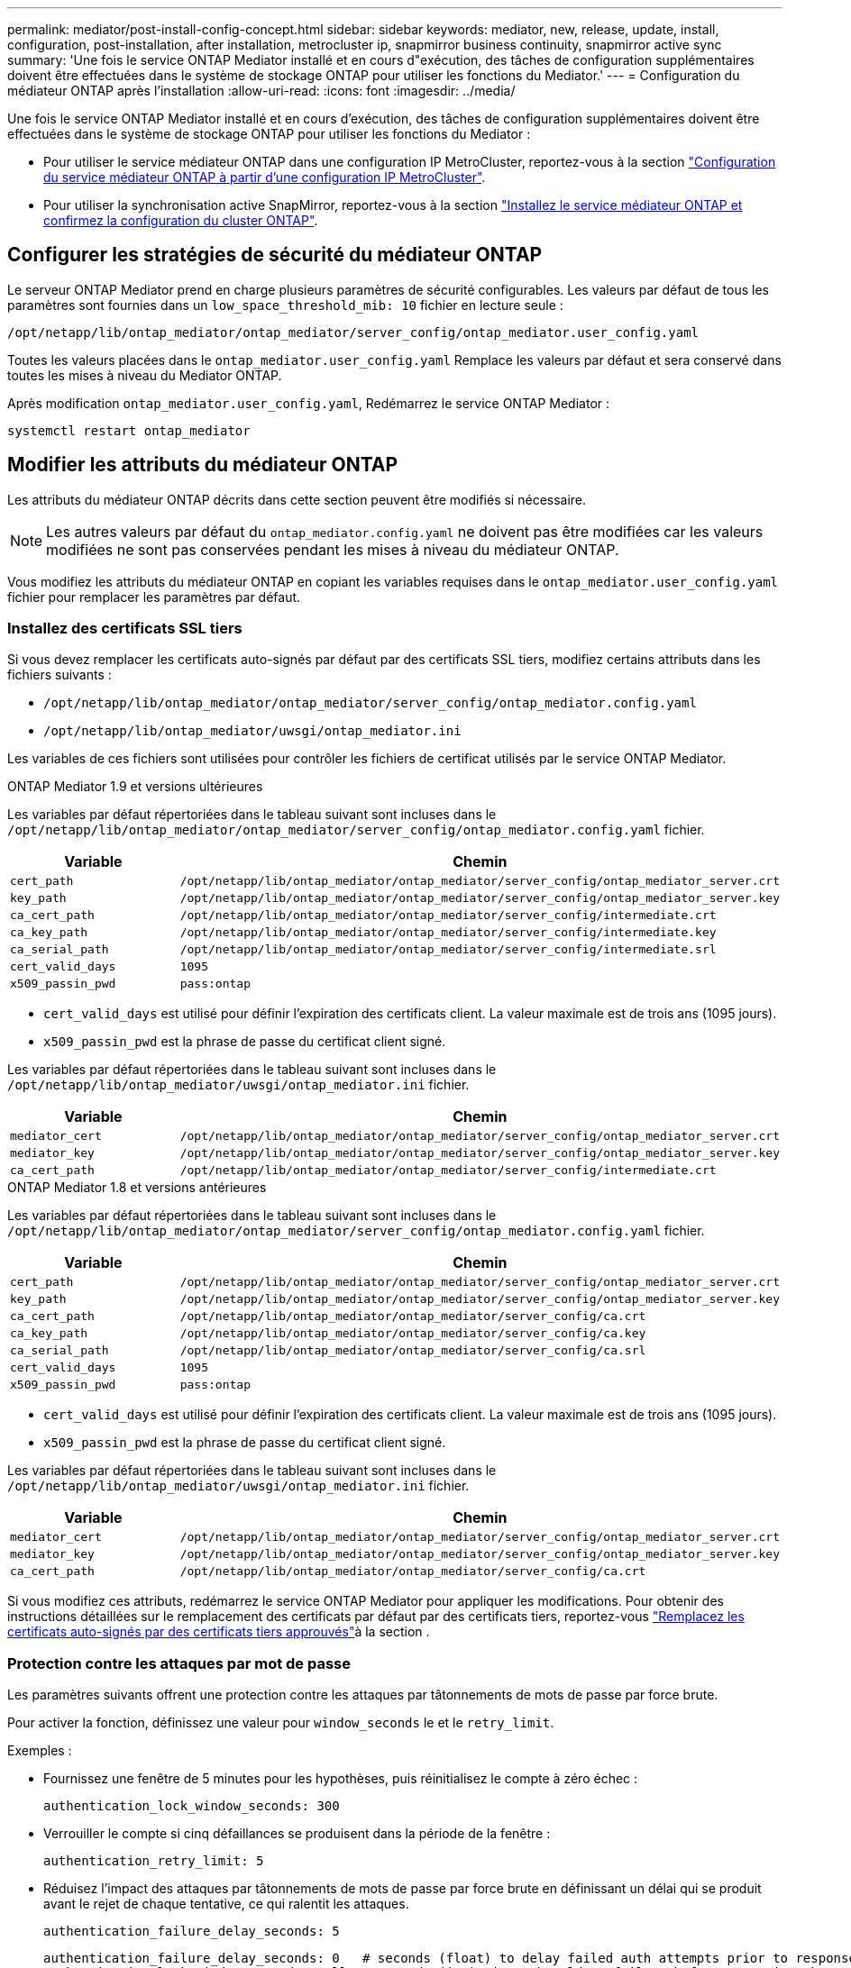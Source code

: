 ---
permalink: mediator/post-install-config-concept.html 
sidebar: sidebar 
keywords: mediator, new, release, update, install, configuration, post-installation, after installation, metrocluster ip, snapmirror business continuity, snapmirror active sync 
summary: 'Une fois le service ONTAP Mediator installé et en cours d"exécution, des tâches de configuration supplémentaires doivent être effectuées dans le système de stockage ONTAP pour utiliser les fonctions du Mediator.' 
---
= Configuration du médiateur ONTAP après l'installation
:allow-uri-read: 
:icons: font
:imagesdir: ../media/


[role="lead"]
Une fois le service ONTAP Mediator installé et en cours d'exécution, des tâches de configuration supplémentaires doivent être effectuées dans le système de stockage ONTAP pour utiliser les fonctions du Mediator :

* Pour utiliser le service médiateur ONTAP dans une configuration IP MetroCluster, reportez-vous à la section link:https://docs.netapp.com/us-en/ontap-metrocluster/install-ip/task_configuring_the_ontap_mediator_service_from_a_metrocluster_ip_configuration.html["Configuration du service médiateur ONTAP à partir d'une configuration IP MetroCluster"^].
* Pour utiliser la synchronisation active SnapMirror, reportez-vous à la section link:../snapmirror-active-sync/mediator-install-task.html["Installez le service médiateur ONTAP et confirmez la configuration du cluster ONTAP"].




== Configurer les stratégies de sécurité du médiateur ONTAP

Le serveur ONTAP Mediator prend en charge plusieurs paramètres de sécurité configurables. Les valeurs par défaut de tous les paramètres sont fournies dans un `low_space_threshold_mib: 10` fichier en lecture seule :

`/opt/netapp/lib/ontap_mediator/ontap_mediator/server_config/ontap_mediator.user_config.yaml`

Toutes les valeurs placées dans le `ontap_mediator.user_config.yaml` Remplace les valeurs par défaut et sera conservé dans toutes les mises à niveau du Mediator ONTAP.

Après modification `ontap_mediator.user_config.yaml`, Redémarrez le service ONTAP Mediator :

`systemctl restart ontap_mediator`



== Modifier les attributs du médiateur ONTAP

Les attributs du médiateur ONTAP décrits dans cette section peuvent être modifiés si nécessaire.


NOTE: Les autres valeurs par défaut du `ontap_mediator.config.yaml` ne doivent pas être modifiées car les valeurs modifiées ne sont pas conservées pendant les mises à niveau du médiateur ONTAP.

Vous modifiez les attributs du médiateur ONTAP en copiant les variables requises dans le `ontap_mediator.user_config.yaml` fichier pour remplacer les paramètres par défaut.



=== Installez des certificats SSL tiers

Si vous devez remplacer les certificats auto-signés par défaut par des certificats SSL tiers, modifiez certains attributs dans les fichiers suivants :

* `/opt/netapp/lib/ontap_mediator/ontap_mediator/server_config/ontap_mediator.config.yaml`
* `/opt/netapp/lib/ontap_mediator/uwsgi/ontap_mediator.ini`


Les variables de ces fichiers sont utilisées pour contrôler les fichiers de certificat utilisés par le service ONTAP Mediator.

[role="tabbed-block"]
====
.ONTAP Mediator 1.9 et versions ultérieures
--
Les variables par défaut répertoriées dans le tableau suivant sont incluses dans le `/opt/netapp/lib/ontap_mediator/ontap_mediator/server_config/ontap_mediator.config.yaml` fichier.

[cols="2*"]
|===
| Variable | Chemin 


| `cert_path` | `/opt/netapp/lib/ontap_mediator/ontap_mediator/server_config/ontap_mediator_server.crt` 


| `key_path` | `/opt/netapp/lib/ontap_mediator/ontap_mediator/server_config/ontap_mediator_server.key` 


| `ca_cert_path` | `/opt/netapp/lib/ontap_mediator/ontap_mediator/server_config/intermediate.crt` 


| `ca_key_path` | `/opt/netapp/lib/ontap_mediator/ontap_mediator/server_config/intermediate.key` 


| `ca_serial_path` | `/opt/netapp/lib/ontap_mediator/ontap_mediator/server_config/intermediate.srl` 


| `cert_valid_days` | `1095` 


| `x509_passin_pwd` | `pass:ontap` 
|===
* `cert_valid_days` est utilisé pour définir l'expiration des certificats client. La valeur maximale est de trois ans (1095 jours).
* `x509_passin_pwd` est la phrase de passe du certificat client signé.


Les variables par défaut répertoriées dans le tableau suivant sont incluses dans le `/opt/netapp/lib/ontap_mediator/uwsgi/ontap_mediator.ini` fichier.

[cols="2*"]
|===
| Variable | Chemin 


| `mediator_cert` | `/opt/netapp/lib/ontap_mediator/ontap_mediator/server_config/ontap_mediator_server.crt` 


| `mediator_key` | `/opt/netapp/lib/ontap_mediator/ontap_mediator/server_config/ontap_mediator_server.key` 


| `ca_cert_path` | `/opt/netapp/lib/ontap_mediator/ontap_mediator/server_config/intermediate.crt` 
|===
--
.ONTAP Mediator 1.8 et versions antérieures
--
Les variables par défaut répertoriées dans le tableau suivant sont incluses dans le `/opt/netapp/lib/ontap_mediator/ontap_mediator/server_config/ontap_mediator.config.yaml` fichier.

[cols="2*"]
|===
| Variable | Chemin 


| `cert_path` | `/opt/netapp/lib/ontap_mediator/ontap_mediator/server_config/ontap_mediator_server.crt` 


| `key_path` | `/opt/netapp/lib/ontap_mediator/ontap_mediator/server_config/ontap_mediator_server.key` 


| `ca_cert_path` | `/opt/netapp/lib/ontap_mediator/ontap_mediator/server_config/ca.crt` 


| `ca_key_path` | `/opt/netapp/lib/ontap_mediator/ontap_mediator/server_config/ca.key` 


| `ca_serial_path` | `/opt/netapp/lib/ontap_mediator/ontap_mediator/server_config/ca.srl` 


| `cert_valid_days` | `1095` 


| `x509_passin_pwd` | `pass:ontap` 
|===
* `cert_valid_days` est utilisé pour définir l'expiration des certificats client. La valeur maximale est de trois ans (1095 jours).
* `x509_passin_pwd` est la phrase de passe du certificat client signé.


Les variables par défaut répertoriées dans le tableau suivant sont incluses dans le `/opt/netapp/lib/ontap_mediator/uwsgi/ontap_mediator.ini` fichier.

[cols="2*"]
|===
| Variable | Chemin 


| `mediator_cert` | `/opt/netapp/lib/ontap_mediator/ontap_mediator/server_config/ontap_mediator_server.crt` 


| `mediator_key` | `/opt/netapp/lib/ontap_mediator/ontap_mediator/server_config/ontap_mediator_server.key` 


| `ca_cert_path` | `/opt/netapp/lib/ontap_mediator/ontap_mediator/server_config/ca.crt` 
|===
--
====
Si vous modifiez ces attributs, redémarrez le service ONTAP Mediator pour appliquer les modifications. Pour obtenir des instructions détaillées sur le remplacement des certificats par défaut par des certificats tiers, reportez-vous link:../mediator/manage-task.html#replace-self-signed-certificates-with-trusted-third-party-certificates["Remplacez les certificats auto-signés par des certificats tiers approuvés"]à la section .



=== Protection contre les attaques par mot de passe

Les paramètres suivants offrent une protection contre les attaques par tâtonnements de mots de passe par force brute.

Pour activer la fonction, définissez une valeur pour `window_seconds` le et le `retry_limit`.

Exemples :

--
* Fournissez une fenêtre de 5 minutes pour les hypothèses, puis réinitialisez le compte à zéro échec :
+
`authentication_lock_window_seconds: 300`

* Verrouiller le compte si cinq défaillances se produisent dans la période de la fenêtre :
+
`authentication_retry_limit: 5`

* Réduisez l'impact des attaques par tâtonnements de mots de passe par force brute en définissant un délai qui se produit avant le rejet de chaque tentative, ce qui ralentit les attaques.
+
`authentication_failure_delay_seconds: 5`

+
....
authentication_failure_delay_seconds: 0   # seconds (float) to delay failed auth attempts prior to response, 0 = no delay
authentication_lock_window_seconds: null  # seconds (int) since the oldest failure before resetting the retry counter, null = no window
authentication_retry_limit: null          # number of retries to allow before locking API access, null = unlimited
....


--


=== Règles de complexité des mots de passe

Les champs suivants contrôlent les règles de complexité du mot de passe du compte utilisateur de l'API du médiateur ONTAP.

....
password_min_length: 8

password_max_length: 64

password_uppercase_chars: 0    # min. uppercase characters

password_lowercase_chars: 1    # min. lowercase character

password_special_chars: 1      # min. non-letter, non-digit

password_nonletter_chars: 2    # min. non-letter characters (digits, specials, anything)
....


=== Contrôle de l'espace libre

Certains paramètres contrôlent l'espace libre requis sur le `/opt/netapp/lib/ontap_mediator` disque.

Si l'espace est inférieur au seuil défini, le service émet un avertissement.

....
low_space_threshold_mib: 10
....


=== Contrôle de l'espace journal de réserve

La RÉSERVE_LOG_SPACE est contrôlée par des paramètres spécifiques. Par défaut, l'installation du serveur ONTAP Mediator crée un espace disque distinct pour les journaux. Le programme d'installation crée un nouveau fichier de taille fixe avec un total de 700 Mo d'espace disque à utiliser explicitement pour la journalisation Mediator.

Pour désactiver cette fonction et utiliser l'espace disque par défaut, effectuez les opérations suivantes :

--
. Modifiez la valeur de RESERVE_LOG_SPACE de 1 à 0 dans le fichier suivant :
+
`/opt/netapp/lib/ontap_mediator/tools/mediator_env`

. Redémarrez le Mediator :
+
.. `cat /opt/netapp/lib/ontap_mediator/tools/mediator_env | grep "RESERVE_LOG_SPACE"`
+
....
RESERVE_LOG_SPACE=0
....
.. `systemctl restart ontap_mediator`




--
Pour réactiver la fonction, modifiez la valeur de 0 à 1 et redémarrez le Mediator.


NOTE: Le basculement entre les espaces disque ne purge pas les journaux existants.  Tous les journaux précédents sont sauvegardés puis déplacés vers l'espace disque actuel après avoir basculé et redémarré le Mediator.
